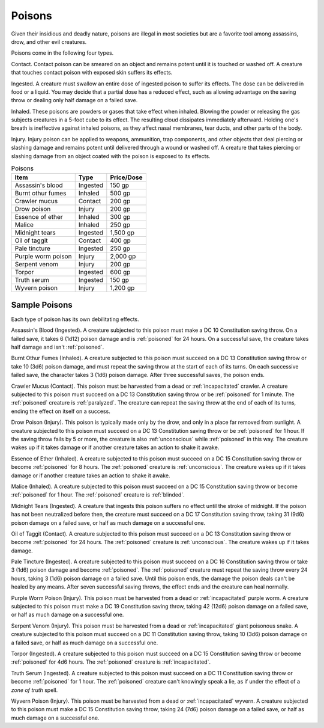 Poisons
-------

.. https://stackoverflow.com/questions/11984652/bold-italic-in-restructuredtext

.. raw:: html

   <style type="text/css">
     span.bolditalic {
       font-weight: bold;
       font-style: italic;
     }
   </style>

.. role:: bi
   :class: bolditalic


.. index:: ! poison

Given their insidious and deadly nature, poisons are illegal in most
societies but are a favorite tool among assassins, drow, and other evil
creatures.

Poisons come in the following four types.

.. index::
   double: contact; poison

:bi:`Contact`. Contact poison can be smeared on an object and remains
potent until it is touched or washed off. A creature that touches
contact poison with exposed skin suffers its effects.

.. index::
   double: ingested; poison

:bi:`Ingested`. A creature must swallow an entire dose of ingested
poison to suffer its effects. The dose can be delivered in food or a
liquid. You may decide that a partial dose has a reduced effect, such as
allowing advantage on the saving throw or dealing only half damage on a
failed save.

.. index::
   double: inhaled; poison

:bi:`Inhaled`. These poisons are powders or gases that take effect when
inhaled. Blowing the powder or releasing the gas subjects creatures in a
5-foot cube to its effect. The resulting cloud dissipates immediately
afterward. Holding one's breath is ineffective against inhaled poisons,
as they affect nasal membranes, tear ducts, and other parts of the body.

.. index::
   double: injury; poison

:bi:`Injury`. Injury poison can be applied to weapons, ammunition, trap
components, and other objects that deal piercing or slashing damage and
remains potent until delivered through a wound or washed off. A creature
that takes piercing or slashing damage from an object coated with the
poison is exposed to its effects.

.. table:: Poisons

  +----------------------+------------+------------------+
  | Item                 | Type       | Price/Dose       |
  +======================+============+==================+
  | Assassin's blood     | Ingested   | 150 gp           |
  +----------------------+------------+------------------+
  | Burnt othur fumes    | Inhaled    | 500 gp           |
  +----------------------+------------+------------------+
  | Crawler mucus        | Contact    | 200 gp           |
  +----------------------+------------+------------------+
  | Drow poison          | Injury     | 200 gp           |
  +----------------------+------------+------------------+
  | Essence of ether     | Inhaled    | 300 gp           |
  +----------------------+------------+------------------+
  | Malice               | Inhaled    | 250 gp           |
  +----------------------+------------+------------------+
  | Midnight tears       | Ingested   | 1,500 gp         |
  +----------------------+------------+------------------+
  | Oil of taggit        | Contact    | 400 gp           |
  +----------------------+------------+------------------+
  | Pale tincture        | Ingested   | 250 gp           |
  +----------------------+------------+------------------+
  | Purple worm poison   | Injury     | 2,000 gp         |
  +----------------------+------------+------------------+
  | Serpent venom        | Injury     | 200 gp           |
  +----------------------+------------+------------------+
  | Torpor               | Ingested   | 600 gp           |
  +----------------------+------------+------------------+
  | Truth serum          | Ingested   | 150 gp           |
  +----------------------+------------+------------------+
  | Wyvern poison        | Injury     | 1,200 gp         |
  +----------------------+------------+------------------+


Sample Poisons
~~~~~~~~~~~~~~

Each type of poison has its own debilitating effects.

.. index:: ! assassin's blood
   triple: assassin's blood; ingested; poison

:bi:`Assassin's Blood (Ingested)`. A creature subjected to this poison
must make a DC 10 Constitution saving throw. On a failed save, it takes
6 (1d12) poison damage and is :ref:`poisoned` for 24 hours. On a successful
save, the creature takes half damage and isn't :ref:`poisoned`.

.. index:: ! burnt othur fumes
   triple: burnt othur fumes; inhaled; poison

:bi:`Burnt Othur Fumes (Inhaled)`. A creature subjected to this poison
must succeed on a DC 13 Constitution saving throw or take 10 (3d6)
poison damage, and must repeat the saving throw at the start of each of
its turns. On each successive failed save, the character takes 3 (1d6)
poison damage. After three successful saves, the poison ends.

.. index:: ! crawler mucus
   triple: crawler mucus; contact; poison

:bi:`Crawler Mucus (Contact)`. This poison must be harvested from a dead
or :ref:`incapacitated` crawler. A creature subjected to this poison must
succeed on a DC 13 Constitution saving throw or be :ref:`poisoned` for 1
minute. The :ref:`poisoned` creature is :ref:`paralyzed`. The creature can repeat the
saving throw at the end of each of its turns, ending the effect on
itself on a success.

.. index:: ! drow poison
   triple: drow poison; injury; poison

:bi:`Drow Poison (Injury)`. This poison is typically made only by the
drow, and only in a place far removed from sunlight. A creature
subjected to this poison must succeed on a DC 13 Constitution saving
throw or be :ref:`poisoned` for 1 hour. If the saving throw fails by 5 or more,
the creature is also :ref:`unconscious` while :ref:`poisoned` in this way. The
creature wakes up if it takes damage or if another creature takes an
action to shake it awake.

.. index:: ! essence of ether
   triple: essence of ether; inhaled; poison

:bi:`Essence of Ether (Inhaled)`. A creature subjected to this poison
must succeed on a DC 15 Constitution saving throw or become :ref:`poisoned` for
8 hours. The :ref:`poisoned` creature is :ref:`unconscious`. The creature wakes up if
it takes damage or if another creature takes an action to shake it
awake.

.. index:: ! malice
   triple: malice; inhaled; poison

:bi:`Malice (Inhaled)`. A creature subjected to this poison must succeed
on a DC 15 Constitution saving throw or become :ref:`poisoned` for 1 hour. The
:ref:`poisoned` creature is :ref:`blinded`.

.. index:: ! midnight tears
   triple: midnight tears; ingested; poison

:bi:`Midnight Tears (Ingested)`. A creature that ingests this poison
suffers no effect until the stroke of midnight. If the poison has not
been neutralized before then, the creature must succeed on a DC 17
Constitution saving throw, taking 31 (9d6) poison damage on a failed
save, or half as much damage on a successful one.

.. index:: ! oil of taggit
   triple: oil of taggit; contact; poison

:bi:`Oil of Taggit (Contact)`. A creature subjected to this poison must
succeed on a DC 13 Constitution saving throw or become :ref:`poisoned` for 24
hours. The :ref:`poisoned` creature is :ref:`unconscious`. The creature wakes up if it
takes damage.

.. index:: ! pale tincture
   triple: pale tincture; ingested; poison

:bi:`Pale Tincture (Ingested)`. A creature subjected to this poison must
succeed on a DC 16 Constitution saving throw or take 3 (1d6) poison
damage and become :ref:`poisoned`. The :ref:`poisoned` creature must repeat the saving
throw every 24 hours, taking 3 (1d6) poison damage on a failed save.
Until this poison ends, the damage the poison deals can't be healed by
any means. After seven successful saving throws, the effect ends and the
creature can heal normally.

.. index:: ! purple worm poison
   triple: purple worm poison; injury; poison

:bi:`Purple Worm Poison (Injury)`. This poison must be harvested from a
dead or :ref:`incapacitated` purple worm. A creature subjected to this poison
must make a DC 19 Constitution saving throw, taking 42 (12d6) poison
damage on a failed save, or half as much damage on a successful one.

.. index:: ! serpent venom
   triple: serpent venom; injury; poison

:bi:`Serpent Venom (Injury)`. This poison must be harvested from a dead
or :ref:`incapacitated` giant poisonous snake. A creature subjected to this
poison must succeed on a DC 11 Constitution saving throw, taking 10
(3d6) poison damage on a failed save, or half as much damage on a
successful one.

.. index:: ! torpor
   triple: torpor; ingested; poison

:bi:`Torpor (Ingested)`. A creature subjected to this poison must
succeed on a DC 15 Constitution saving throw or become :ref:`poisoned` for 4d6
hours. The :ref:`poisoned` creature is :ref:`incapacitated`.

.. index:: ! truth serum
   triple: truth serum; ingested; poison

:bi:`Truth Serum (Ingested)`. A creature subjected to this poison must
succeed on a DC 11 Constitution saving throw or become :ref:`poisoned` for 1
hour. The :ref:`poisoned` creature can't knowingly speak a lie, as if under the
effect of a *zone of truth* spell.

.. index:: ! wyvern poison
   triple: wyvern poison; injury; poison

:bi:`Wyvern Poison (Injury)`. This poison must be harvested from a dead
or :ref:`incapacitated` wyvern. A creature subjected to this poison must make a
DC 15 Constitution saving throw, taking 24 (7d6) poison damage on a
failed save, or half as much damage on a successful one.
